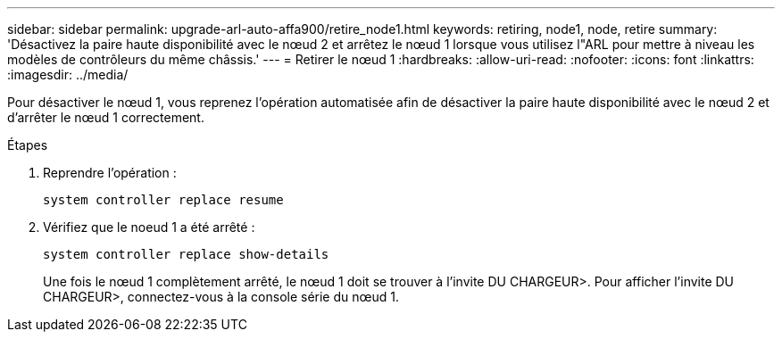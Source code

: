 ---
sidebar: sidebar 
permalink: upgrade-arl-auto-affa900/retire_node1.html 
keywords: retiring, node1, node, retire 
summary: 'Désactivez la paire haute disponibilité avec le nœud 2 et arrêtez le nœud 1 lorsque vous utilisez l"ARL pour mettre à niveau les modèles de contrôleurs du même châssis.' 
---
= Retirer le nœud 1
:hardbreaks:
:allow-uri-read: 
:nofooter: 
:icons: font
:linkattrs: 
:imagesdir: ../media/


[role="lead"]
Pour désactiver le nœud 1, vous reprenez l'opération automatisée afin de désactiver la paire haute disponibilité avec le nœud 2 et d'arrêter le nœud 1 correctement.

.Étapes
. Reprendre l'opération :
+
`system controller replace resume`

. Vérifiez que le noeud 1 a été arrêté :
+
`system controller replace show-details`

+
Une fois le nœud 1 complètement arrêté, le nœud 1 doit se trouver à l'invite DU CHARGEUR>. Pour afficher l'invite DU CHARGEUR>, connectez-vous à la console série du nœud 1.


